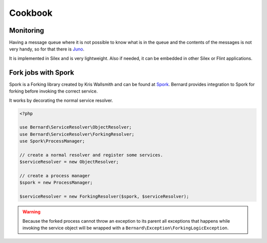 Cookbook
========

Monitoring
----------

Having a message queue where it is not possible to know what is in the queue and the
contents of the messages is not very handy, so for that there is `Juno <https://github.com/henrikbjorn/Juno>`_.

It is implemented in Silex and is very lightweight. Also if needed, it can be
embedded in other Silex or Flint applications.

Fork jobs with Spork
--------------------

Spork is a Forking library created by Kris Wallsmith and can be found at `Spork <https://github.com/kriswallsmith/spork>`_.
Bernard provides integration to Spork for forking before invoking the correct service.

It works by decorating the normal service resolver.

.. code-block:: php

    <?php

    use Bernard\ServiceResolver\ObjectResolver;
    use Bernard\ServiceResolver\ForkingResolver;
    use Spork\ProcessManager;

    // create a normal resolver and register some services.
    $serviceResolver = new ObjectResolver;

    // create a process manager
    $spork = new ProcessManager;

    $serviceResolver = new ForkingResolver($spork, $serviceResolver);

.. warning::

    Because the forked process cannot throw an exception to its parent all exceptions that happens while invoking
    the service object will be wrapped with a ``Bernard\Exception\ForkingLogicException``.
